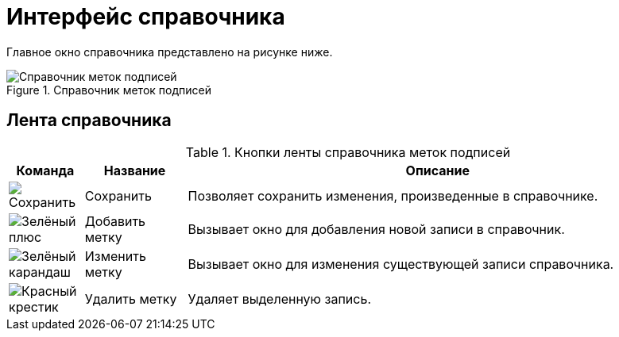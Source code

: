 = Интерфейс справочника

Главное окно справочника представлено на рисунке ниже.

.Справочник меток подписей
image::sign_Main.png[Справочник меток подписей]

== Лента справочника

.Кнопки ленты справочника меток подписей
[cols="11%,15%,74",options="header"]
|===
|Команда |Название |Описание
|image:buttons/save.png[Сохранить] |Сохранить |Позволяет сохранить изменения, произведенные в справочнике.
|image:buttons/plus-green.png[Зелёный плюс] |Добавить метку |Вызывает окно для добавления новой записи в справочник.
|image:buttons/pencil-green.png[Зелёный карандаш] |Изменить метку |Вызывает окно для изменения существующей записи справочника.
|image:buttons/x-red.png[Красный крестик] |Удалить метку |Удаляет выделенную запись.
|===
